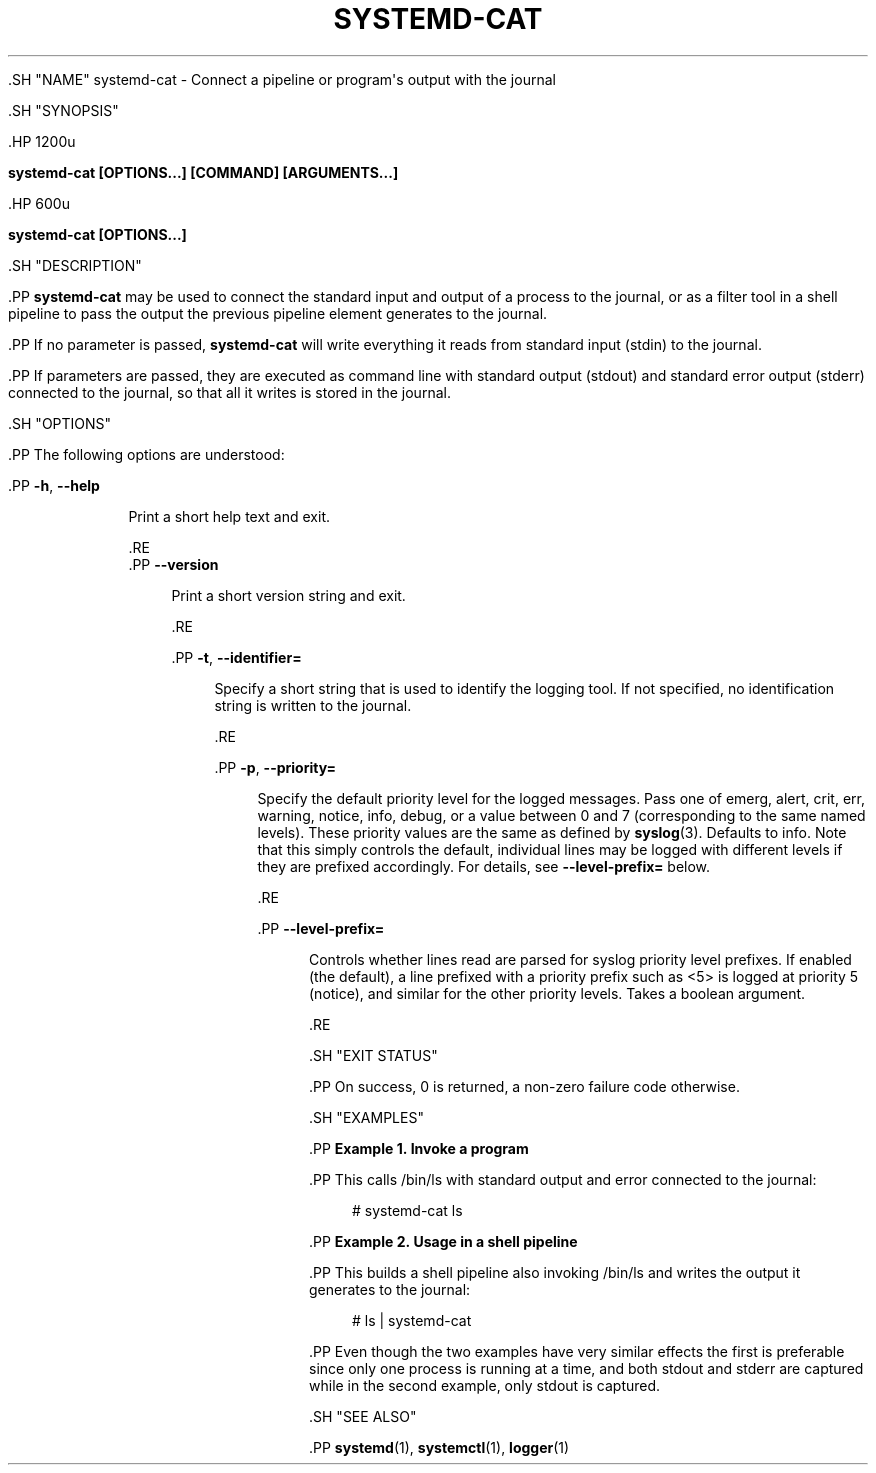 '\" t
.TH "SYSTEMD\-CAT" "1" "" "systemd 239" "systemd-cat"
.\" -----------------------------------------------------------------
.\" * Define some portability stuff
.\" -----------------------------------------------------------------
.\" ~~~~~~~~~~~~~~~~~~~~~~~~~~~~~~~~~~~~~~~~~~~~~~~~~~~~~~~~~~~~~~~~~
.\" http://bugs.debian.org/507673
.\" http://lists.gnu.org/archive/html/groff/2009-02/msg00013.html
.\" ~~~~~~~~~~~~~~~~~~~~~~~~~~~~~~~~~~~~~~~~~~~~~~~~~~~~~~~~~~~~~~~~~
.ie \n(.g .ds Aq \(aq
.el       .ds Aq '
.\" -----------------------------------------------------------------
.\" * set default formatting
.\" -----------------------------------------------------------------
.\" disable hyphenation
.nh
.\" disable justification (adjust text to left margin only)
.ad l
.\" -----------------------------------------------------------------
.\" * MAIN CONTENT STARTS HERE *
.\" -----------------------------------------------------------------


  

  

  .SH "NAME"
systemd-cat \- Connect a pipeline or program\*(Aqs output with the journal


  .SH "SYNOPSIS"

    .HP \w'\fBsystemd\-cat\ \fR\fB[OPTIONS...]\fR\fB\ \fR\fB[COMMAND]\fR\fB\ \fR\fB[ARGUMENTS...]\fR\ 'u

      \fBsystemd\-cat \fR\fB[OPTIONS...]\fR\fB \fR\fB[COMMAND]\fR\fB \fR\fB[ARGUMENTS...]\fR
    

    .HP \w'\fBsystemd\-cat\ \fR\fB[OPTIONS...]\fR\ 'u

      \fBsystemd\-cat \fR\fB[OPTIONS...]\fR
    

  

  .SH "DESCRIPTION"

    

    .PP
\fBsystemd\-cat\fR
may be used to connect the standard input and output of a process to the journal, or as a filter tool in a shell pipeline to pass the output the previous pipeline element generates to the journal\&.


    .PP
If no parameter is passed,
\fBsystemd\-cat\fR
will write everything it reads from standard input (stdin) to the journal\&.


    .PP
If parameters are passed, they are executed as command line with standard output (stdout) and standard error output (stderr) connected to the journal, so that all it writes is stored in the journal\&.

  

  .SH "OPTIONS"

    

    .PP
The following options are understood:


    

      .PP
\fB\-h\fR, \fB\-\-help\fR
.RS 4

    
    

    
      Print a short help text and exit\&.

  .RE
      .PP
\fB\-\-version\fR
.RS 4

    

    
      Print a short version string and exit\&.

    
  .RE

      .PP
\fB\-t\fR, \fB\-\-identifier=\fR
.RS 4

        
        

        Specify a short string that is used to identify the logging tool\&. If not specified, no identification string is written to the journal\&.

      .RE

      .PP
\fB\-p\fR, \fB\-\-priority=\fR
.RS 4

        
        

        Specify the default priority level for the logged messages\&. Pass one of
emerg,
alert,
crit,
err,
warning,
notice,
info,
debug, or a value between 0 and 7 (corresponding to the same named levels)\&. These priority values are the same as defined by
\fBsyslog\fR(3)\&. Defaults to
info\&. Note that this simply controls the default, individual lines may be logged with different levels if they are prefixed accordingly\&. For details, see
\fB\-\-level\-prefix=\fR
below\&.

      .RE

      .PP
\fB\-\-level\-prefix=\fR
.RS 4

        

        Controls whether lines read are parsed for syslog priority level prefixes\&. If enabled (the default), a line prefixed with a priority prefix such as
<5>
is logged at priority 5 (notice), and similar for the other priority levels\&. Takes a boolean argument\&.

      .RE

    

  

  .SH "EXIT STATUS"

    

    .PP
On success, 0 is returned, a non\-zero failure code otherwise\&.

  

  .SH "EXAMPLES"

    

    .PP
\fBExample\ \&1.\ \&Invoke a program\fR

      

      .PP
This calls
/bin/ls
with standard output and error connected to the journal:


      
.sp
.if n \{\
.RS 4
.\}
.nf
# systemd\-cat ls
.fi
.if n \{\
.RE
.\}
.sp

    


    .PP
\fBExample\ \&2.\ \&Usage in a shell pipeline\fR

      

      .PP
This builds a shell pipeline also invoking
/bin/ls
and writes the output it generates to the journal:


      
.sp
.if n \{\
.RS 4
.\}
.nf
# ls | systemd\-cat
.fi
.if n \{\
.RE
.\}
.sp

    


    .PP
Even though the two examples have very similar effects the first is preferable since only one process is running at a time, and both stdout and stderr are captured while in the second example, only stdout is captured\&.

  

  .SH "SEE ALSO"

    
    .PP
\fBsystemd\fR(1),
\fBsystemctl\fR(1),
\fBlogger\fR(1)

  

